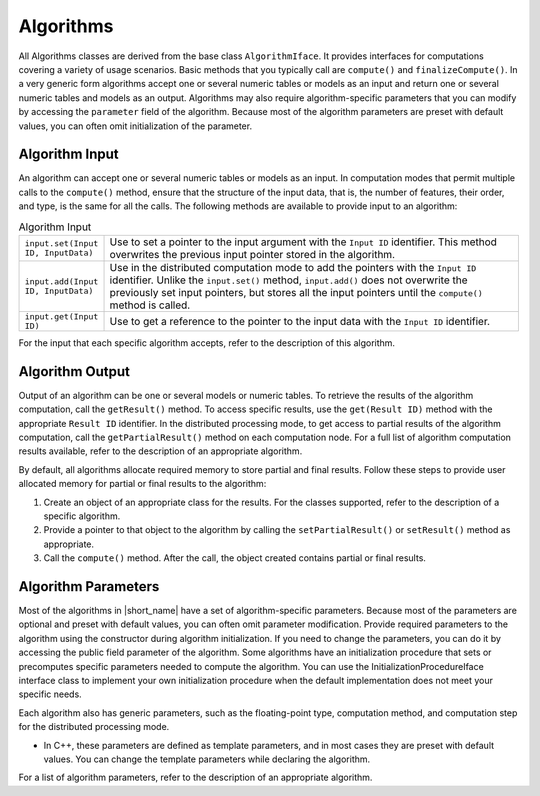 .. Copyright 2020 Intel Corporation
..
.. Licensed under the Apache License, Version 2.0 (the "License");
.. you may not use this file except in compliance with the License.
.. You may obtain a copy of the License at
..
..     http://www.apache.org/licenses/LICENSE-2.0
..
.. Unless required by applicable law or agreed to in writing, software
.. distributed under the License is distributed on an "AS IS" BASIS,
.. WITHOUT WARRANTIES OR CONDITIONS OF ANY KIND, either express or implied.
.. See the License for the specific language governing permissions and
.. limitations under the License.

.. _algorithms:

Algorithms
==========

All Algorithms classes are derived from the base class ``AlgorithmIface``.
It provides interfaces for computations covering a variety of usage scenarios.
Basic methods that you typically call are ``compute()`` and ``finalizeCompute()``.
In a very generic form algorithms accept one or several numeric tables or models as an input and return one or several numeric tables and models as an output.
Algorithms may also require algorithm-specific parameters that you can modify by accessing the ``parameter`` field of the algorithm.
Because most of the algorithm parameters are preset with default values, you can often omit initialization of the parameter.

Algorithm Input
***************

An algorithm can accept one or several numeric tables or models as an input.
In computation modes that permit multiple calls to the ``compute()`` method,
ensure that the structure of the input data, that is, the number of features, their order, and type, is the same for all the calls.
The following methods are available to provide input to an algorithm:

.. tabularcolumns::  |\Y{0.2}|\Y{0.8}|

.. list-table:: Algorithm Input
   :widths: 10 60
   :align: left
   :class: longtable

   * - ``input.set(Input ID, InputData)``
     - Use to set a pointer to the input argument with the ``Input ID`` identifier.
       This method overwrites the previous input pointer stored in the algorithm.
   * - ``input.add(Input ID, InputData)``
     - Use in the distributed computation mode to add the pointers with the ``Input ID`` identifier.
       Unlike the ``input.set()`` method, ``input.add()`` does not overwrite the previously set input pointers,
       but stores all the input pointers until the ``compute()`` method is called.
   * - ``input.get(Input ID)``
     - Use to get a reference to the pointer to the input data with the ``Input ID`` identifier.

For the input that each specific algorithm accepts, refer to the description of this algorithm.

Algorithm Output
****************

Output of an algorithm can be one or several models or numeric tables.
To retrieve the results of the algorithm computation, call the ``getResult()`` method.
To access specific results, use the ``get(Result ID)`` method with the appropriate ``Result ID`` identifier.
In the distributed processing mode, to get access to partial results of the algorithm computation,
call the ``getPartialResult()`` method on each computation node.
For a full list of algorithm computation results available, refer to the description of an appropriate algorithm.

By default, all algorithms allocate required memory to store partial and final results.
Follow these steps to provide user allocated memory for partial or final results to the algorithm:

#. Create an object of an appropriate class for the results. For the classes supported, refer to the description of a specific algorithm.
#. Provide a pointer to that object to the algorithm by calling the ``setPartialResult()`` or ``setResult()`` method as appropriate.
#. Call the ``compute()`` method. After the call, the object created contains partial or final results.

Algorithm Parameters
********************

Most of the algorithms in |short_name| have a set of algorithm-specific parameters.
Because most of the parameters are optional and preset with default values, you can often omit parameter modification.
Provide required parameters to the algorithm using the constructor during algorithm initialization.
If you need to change the parameters, you can do it by accessing the public field parameter of the algorithm.
Some algorithms have an initialization procedure that sets or precomputes specific parameters needed to compute the algorithm.
You can use the InitializationProcedureIface interface class to implement your own initialization procedure
when the default implementation does not meet your specific needs.

Each algorithm also has generic parameters, such as the floating-point type, computation method,
and computation step for the distributed processing mode.

- In C++, these parameters are defined as template parameters, and in most cases they are preset with default values.
  You can change the template parameters while declaring the algorithm.

For a list of algorithm parameters, refer to the description of an appropriate algorithm.
